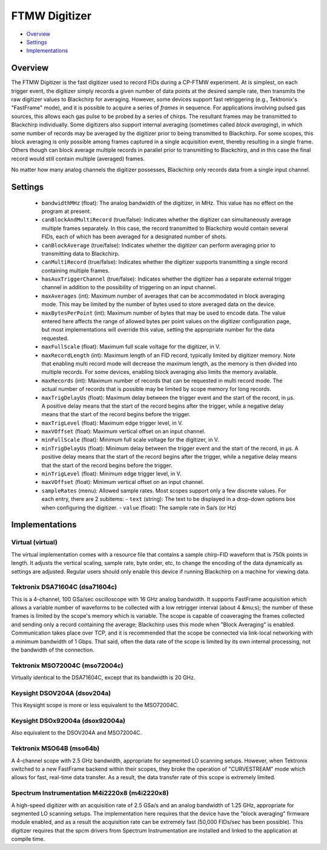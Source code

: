FTMW Digitizer
==============

* Overview_
* Settings_
* Implementations_

Overview
--------

The FTMW Digitizer is the fast digitizer used to record FIDs during a CP-FTMW experiment. At is simplest, on each trigger event, the digitizer simply records a given number of data points at the desired sample rate, then transmits the raw digitizer values to Blackchirp for averaging. However, some devices support fast retriggering (e.g., Tektronix's "FastFrame" mode), and it is possible to acquire a series of *frames* in sequence. For applications involving pulsed gas sources, this allows each gas pulse to be probed by a series of chirps. The resultant frames may be transmitted to Blackchirp individually. Some digitizers also support internal averaging (sometimes called *block averaging*), in which some number of records may be averaged by the digitizer prior to being transmitted to Blackchirp. For some scopes, this block averaging is only possible among frames captured in a single acquisition event, thereby resulting in a single frame. Others though can block average multiple records in parallel prior to transmitting to Blackchirp, and in this case the final record would still contain multiple (averaged) frames.

No matter how many analog channels the digitizer possesses, Blackchirp only records data from a single input channel.

Settings
--------

 * ``bandwidthMHz`` (float): The analog bandwidth of the digitizer, in MHz. This value has no effect on the program at present.
 * ``canBlockAndMultiRecord`` (true/false): Indicates whether the digitizer can simultaneously average multiple frames separately. In this case, the record transmitted to Blackchirp would contain several FIDs, each of which has been averaged for a designated number of shots.
 * ``canBlockAverage`` (true/false): Indicates whether the digitizer can perform averaging prior to transmitting data to Blackchirp.
 * ``canMultiRecord`` (true/false): Indicates whether the digitizer supports transmitting a single record containing multiple frames.
 * ``hasAuxTriggerChannel`` (true/false): Indicates whether the digitizer has a separate external trigger channel in addition to the possibility of triggering on an input channel.
 * ``maxAverages`` (int): Maximum number of averages that can be accommodated in block averaging mode. This may be limited by the number of bytes used to store averaged data on the device.
 * ``maxBytesPerPoint`` (int): Maximum number of bytes that may be used to encode data. The value entered here affects the range of allowed bytes per point values on the digitizer configuration page, but most implementations will override this value, setting the appropriate number for the data requested.
 * ``maxFullScale`` (float): Maximum full scale voltage for the digitizer, in V.
 * ``maxRecordLength`` (int): Maximum length of an FID record, typically limited by digitizer memory. Note that enabling multi record mode will decrease the maximum length, as the memory is then divided into multiple records. For some devices, enabling block averaging also limits the memory available.
 * ``maxRecords`` (int): Maximum number of records that can be requested in multi record mode. The actual number of records that is possible may be limited by scope memory for long records.
 * ``maxTrigDelayUs`` (float): Maximum delay between the trigger event and the start of the record, in μs. A positive delay means that the start of the record begins after the trigger, while a negative delay means that the start of the record begins before the trigger.
 * ``maxTrigLevel`` (float): Maximum edge trigger level, in V.
 * ``maxVOffset`` (float): Maximum vertical offset on an input channel.
 * ``minFullScale`` (float): Minimum full scale voltage for the digitizer, in V.
 * ``minTrigDelayUs`` (float): Minimum delay between the trigger event and the start of the record, in μs. A positive delay means that the start of the record begins after the trigger, while a negative delay means that the start of the record begins before the trigger.
 * ``minTrigLevel`` (float): Minimum edge trigger level, in V.
 * ``maxVOffset`` (float): Minimum vertical offset on an input channel.
 * ``sampleRates`` (menu): Allowed sample rates. Most scopes support only a few discrete values. For each entry, there are 2 subitems:
   - ``text`` (string): The text to be displayed in a drop-down options box when configuring the digitizer.
   - ``value`` (float): The sample rate in Sa/s (or Hz)

Implementations
---------------

Virtual (virtual)
.................

The virtual implementation comes with a resource file that contains a sample chirp-FID waveform that is 750k points in length. It adjusts the vertical scaling, sample rate, byte order, etc, to change the encoding of the data dynamically as settings are adjusted. Regular users should only enable this device if running Blackchirp on a machine for viewing data.

Tektronix DSA71604C (dsa71604c)
...............................

This is a 4-channel, 100 GSa/sec oscilloscope with 16 GHz analog bandwidth. It supports FastFrame acquisition which allows a variable number of waveforms to be collected with a low retrigger interval (about 4 &mu;s); the number of these frames is limited by the scope's memory which is variable. The scope is capable of coaveraging the frames collected and sending only a record containing the average; Blackchirp uses this mode when "Block Averaging" is enabled. Communication takes place over TCP, and it is recommended that the scope be connected via link-local networking with a minimum bandwidth of 1 Gbps. That said, often the data rate of the scope is limited by its own internal processing, not the bandwidth of the connection.

Tektronix MSO72004C (mso72004c)
...............................

Virtually identical to the DSA71604C, except that its bandwidth is 20 GHz.

Keysight DSOV204A (dsov204a)
............................

This Keysight scope is more or less equivalent to the MSO72004C.

Keysight DSOx92004a (dsox92004a)
................................

Also equivalent to the DSOV204A and MSO72004C.

Tektronix MSO64B (mso64b)
.........................

A 4-channel scope with 2.5 GHz bandwidth, appropriate for segmented LO scanning setups. However, when Tektronix switched to a new FastFrame backend within their scopes, they broke the operation of "CURVESTREAM" mode which allows for fast, real-time data transfer. As a result, the data transfer rate of this scope is extremely limited.

Spectrum Instrumentation M4i2220x8 (m4i2220x8)
..............................................

A high-speed digitizer with an acquisition rate of 2.5 GSa/s and an analog bandwidth of 1.25 GHz, appropriate for segmented LO scanning setups. The implementation here requires that the device have the "block averaging" firmware module enabled, and as a result the acquisition rate can be extremely fast (50,000 FIDs/sec has been possible). This digitizer requires that the spcm drivers from Spectrum Instrumentation are installed and linked to the application at compile time.

